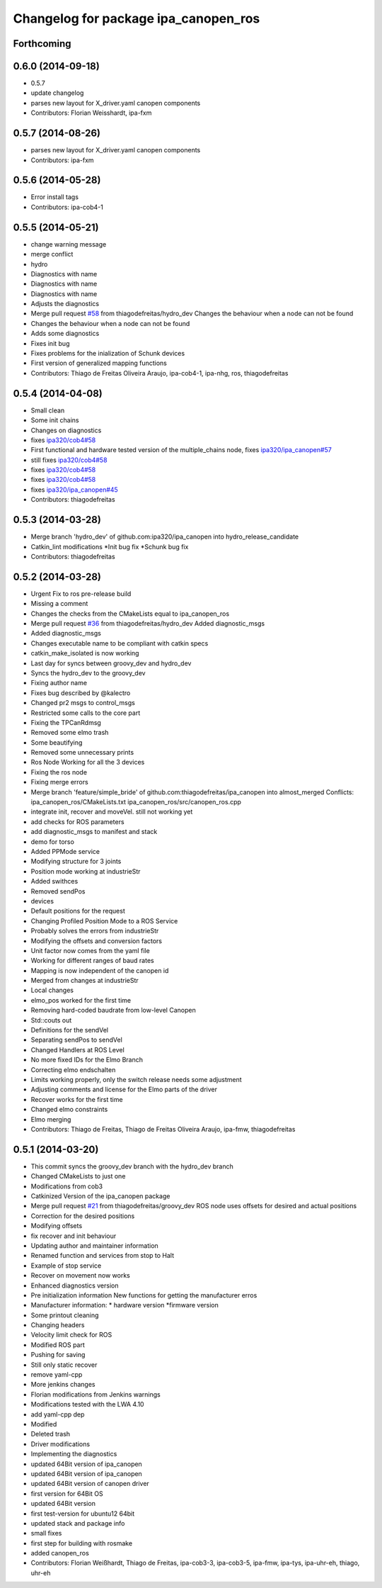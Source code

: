 ^^^^^^^^^^^^^^^^^^^^^^^^^^^^^^^^^^^^^
Changelog for package ipa_canopen_ros
^^^^^^^^^^^^^^^^^^^^^^^^^^^^^^^^^^^^^

Forthcoming
-----------

0.6.0 (2014-09-18)
------------------
* 0.5.7
* update changelog
* parses new layout for X_driver.yaml canopen components
* Contributors: Florian Weisshardt, ipa-fxm

0.5.7 (2014-08-26)
------------------
* parses new layout for X_driver.yaml canopen components
* Contributors: ipa-fxm

0.5.6 (2014-05-28)
------------------
* Error install tags
* Contributors: ipa-cob4-1

0.5.5 (2014-05-21)
------------------
* change warning message
* merge conflict
* hydro
* Diagnostics with name
* Diagnostics with name
* Diagnostics with name
* Adjusts the diagnostics
* Merge pull request `#58 <https://github.com/ipa320/ipa_canopen/issues/58>`_ from thiagodefreitas/hydro_dev
  Changes the behaviour when a node can not be found
* Changes the behaviour when a node can not be found
* Adds some diagnostics
* Fixes init bug
* Fixes problems for the inialization of Schunk devices
* First version of generalized mapping functions
* Contributors: Thiago de Freitas Oliveira Araujo, ipa-cob4-1, ipa-nhg, ros, thiagodefreitas

0.5.4 (2014-04-08)
------------------
* Small clean
* Some init chains
* Changes on diagnostics
* fixes `ipa320/cob4#58 <https://github.com/ipa320/cob4/issues/58>`_
* First functional and hardware tested version of the multiple_chains node, fixes `ipa320/ipa_canopen#57 <https://github.com/ipa320/ipa_canopen/issues/57>`_
* still fixes `ipa320/cob4#58 <https://github.com/ipa320/cob4/issues/58>`_
* fixes `ipa320/cob4#58 <https://github.com/ipa320/cob4/issues/58>`_
* fixes `ipa320/cob4#58 <https://github.com/ipa320/cob4/issues/58>`_
* fixes `ipa320/ipa_canopen#45 <https://github.com/ipa320/ipa_canopen/issues/45>`_
* Contributors: thiagodefreitas

0.5.3 (2014-03-28)
------------------
* Merge branch 'hydro_dev' of github.com:ipa320/ipa_canopen into hydro_release_candidate
* Catkin_lint modifications
  *Init bug fix
  *Schunk bug fix
* Contributors: thiagodefreitas

0.5.2 (2014-03-28)
------------------
* Urgent Fix to ros pre-release build
* Missing a comment
* Changes the checks from the CMakeLists equal to ipa_canopen_ros
* Merge pull request `#36 <https://github.com/ipa320/ipa_canopen/issues/36>`_ from thiagodefreitas/hydro_dev
  Added diagnostic_msgs
* Added diagnostic_msgs
* Changes executable name to be compliant with catkin specs
* catkin_make_isolated is now working
* Last day for syncs between groovy_dev and hydro_dev
* Syncs the hydro_dev to the groovy_dev
* Fixing author name
* Fixes bug described by @kalectro
* Changed pr2 msgs to control_msgs
* Restricted some calls to the core part
* Fixing the TPCanRdmsg
* Removed some elmo trash
* Some beautifying
* Removed some unnecessary prints
* Ros Node Working for all the 3 devices
* Fixing the ros node
* Fixing merge errors
* Merge branch 'feature/simple_bride' of github.com:thiagodefreitas/ipa_canopen into almost_merged
  Conflicts:
  ipa_canopen_ros/CMakeLists.txt
  ipa_canopen_ros/src/canopen_ros.cpp
* integrate init, recover and moveVel. still not working yet
* add checks for ROS parameters
* add diagnostic_msgs to manifest and stack
* demo for torso
* Added PPMode service
* Modifying structure for 3 joints
* Position mode working at industrieStr
* Added swithces
* Removed sendPos
* devices
* Default positions for the request
* Changing Profiled Position Mode to a ROS Service
* Probably solves the errors from industrieStr
* Modifying the offsets and conversion factors
* Unit factor now comes from the yaml file
* Working for different ranges of baud rates
* Mapping is now independent of the canopen id
* Merged from changes at industrieStr
* Local changes
* elmo_pos worked for the first time
* Removing hard-coded baudrate from low-level Canopen
* Std::couts out
* Definitions for the sendVel
* Separating sendPos to sendVel
* Changed Handlers at ROS Level
* No more fixed IDs for the Elmo Branch
* Correcting elmo endschalten
* Limits working properly, only the switch release needs some adjustment
* Adjusting comments and license for the Elmo parts of the driver
* Recover works for the first time
* Changed elmo constraints
* Elmo merging
* Contributors: Thiago de Freitas, Thiago de Freitas Oliveira Araujo, ipa-fmw, thiagodefreitas

0.5.1 (2014-03-20)
------------------
* This commit syncs the groovy_dev branch with the hydro_dev branch
* Changed CMakeLists to just one
* Modifications from cob3
* Catkinized Version of the ipa_canopen package
* Merge pull request `#21 <https://github.com/ipa320/ipa_canopen/issues/21>`_ from thiagodefreitas/groovy_dev
  ROS node uses offsets for desired and actual positions
* Correction for the desired positions
* Modifying offsets
* fix recover and init behaviour
* Updating author and maintainer information
* Renamed function and services from stop to Halt
* Example of stop service
* Recover on movement now works
* Enhanced diagnostics version
* Pre initialization information
  New functions for getting the manufacturer erros
* Manufacturer information:
  * hardware version
  *firmware version
* Some printout cleaning
* Changing headers
* Velocity limit check for ROS
* Modified ROS part
* Pushing for saving
* Still only static recover
* remove yaml-cpp
* More jenkins changes
* Florian modifications from Jenkins warnings
* Modifications tested with the LWA 4.10
* add yaml-cpp dep
* Modified
* Deleted trash
* Driver modifications
* Implementing the diagnostics
* updated 64Bit version of ipa_canopen
* updated 64Bit version of ipa_canopen
* updated 64Bit version of canopen driver
* first version for 64Bit OS
* updated 64Bit version
* first test-version for ubuntu12 64bit
* updated stack and package info
* small fixes
* first step for building with rosmake
* added canopen_ros
* Contributors: Florian Weißhardt, Thiago de Freitas, ipa-cob3-3, ipa-cob3-5, ipa-fmw, ipa-tys, ipa-uhr-eh, thiago, uhr-eh
